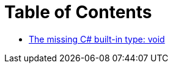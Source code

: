= Table of Contents

- link:/?page=unit-cs[The missing C# built-in type: void]
// - link:/?page=rop-cs-1[Railroad Oriented Programming in C#: Part 1]
// - link:/?page=rop-cs-2[Railroad Oriented Programming in C#: Part 2]
// - link:/?page=rop-cs-3[Railroad Oriented Programming in C#: Part 3]
